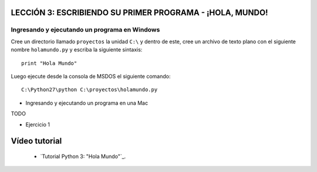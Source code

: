 .. -*- coding: utf-8 -*-

LECCIÓN 3: ESCRIBIENDO SU PRIMER PROGRAMA - ¡HOLA, MUNDO!
=========================================================

Ingresando y ejecutando un programa en Windows 
----------------------------------------------

Cree un directorio llamado ``proyectos`` la unidad ``C:\`` y dentro de este, 
cree un archivo de texto plano con el siguiente nombre ``holamundo.py`` y 
escriba la siguiente sintaxis: 

:: 

  print "Hola Mundo"

Luego ejecute desde la consola de MSDOS el siguiente comando:

::

  C:\Python27\python C:\proyectos\holamundo.py

- Ingresando y ejecutando un programa en una Mac

TODO

- Ejercicio 1

Vídeo tutorial
==============

 - `Tutorial Python 3: "Hola Mundo"`_.

.. _Tutorial Python 3: "Hola Mundo": https://www.youtube.com/watch?v=OtJEj7N9T6k
